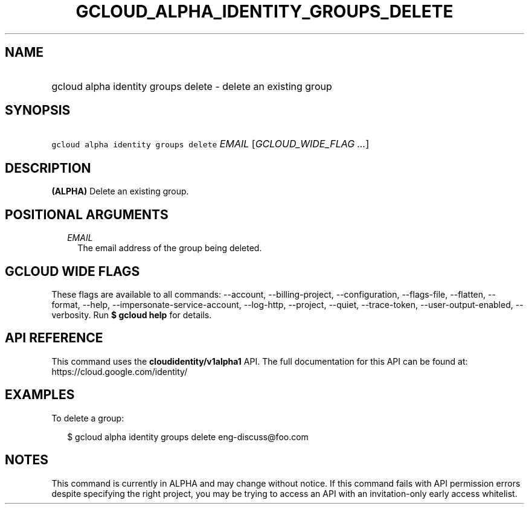 
.TH "GCLOUD_ALPHA_IDENTITY_GROUPS_DELETE" 1



.SH "NAME"
.HP
gcloud alpha identity groups delete \- delete an existing group



.SH "SYNOPSIS"
.HP
\f5gcloud alpha identity groups delete\fR \fIEMAIL\fR [\fIGCLOUD_WIDE_FLAG\ ...\fR]



.SH "DESCRIPTION"

\fB(ALPHA)\fR Delete an existing group.



.SH "POSITIONAL ARGUMENTS"

.RS 2m
.TP 2m
\fIEMAIL\fR
The email address of the group being deleted.


.RE
.sp

.SH "GCLOUD WIDE FLAGS"

These flags are available to all commands: \-\-account, \-\-billing\-project,
\-\-configuration, \-\-flags\-file, \-\-flatten, \-\-format, \-\-help,
\-\-impersonate\-service\-account, \-\-log\-http, \-\-project, \-\-quiet,
\-\-trace\-token, \-\-user\-output\-enabled, \-\-verbosity. Run \fB$ gcloud
help\fR for details.



.SH "API REFERENCE"

This command uses the \fBcloudidentity/v1alpha1\fR API. The full documentation
for this API can be found at: https://cloud.google.com/identity/



.SH "EXAMPLES"

To delete a group:

.RS 2m
$ gcloud alpha identity groups delete eng\-discuss@foo.com
.RE



.SH "NOTES"

This command is currently in ALPHA and may change without notice. If this
command fails with API permission errors despite specifying the right project,
you may be trying to access an API with an invitation\-only early access
whitelist.

